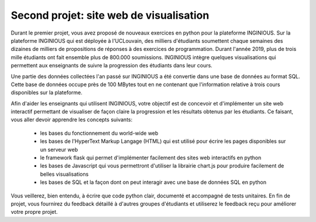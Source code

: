 .. LINFO1002 documentation master file, created by
   sphinx-quickstart on Tue Jan 28 18:06:33 2020.
   You can adapt this file completely to your liking, but it should at least
   contain the root `toctree` directive.

Second projet: site web de visualisation
========================================


Durant le premier projet, vous avez proposé de nouveaux exercices en
python pour la plateforme INGINIOUS. Sur la plateforme INGINIOUS qui
est déployée à l'UCLouvain, des milliers d'étudiants soumettent chaque
semaines des dizaines de milliers de propositions de réponses à des
exercices de programmation. Durant l'année 2019, plus de trois mille
étudiants ont fait ensemble plus de 800.000 soumissions. INGINIOUS
intègre quelques visualisations qui permettent aux enseignants de
suivre la progression des étudiants dans leur cours. 

Une partie des données collectées l'an passé sur INGINIOUS a été convertie
dans une base de données au format SQL. Cette base de données occupe
près de 100 MBytes tout en ne contenant que l'information relative
à trois cours disponibles sur la plateforme.

Afin d'aider les enseignants qui utilisent INGINIOUS, votre objectif
est de concevoir et d'implémenter un site web interactif permettant de
visualiser de façon claire la progression et les résultats obtenus par
les étudiants. Ce faisant, vous aller devoir apprendre les concepts
suivants:

 - les bases du fonctionnement du world-wide web
 - les bases de l'HyperText Markup Langage (HTML) qui est utilisé pour écrire les pages disponibles sur un serveur web
 - le framework flask qui permet d'implémenter facilement des sites web interactifs en python
 - les bases de Javascript qui vous permettront d'utiliser la librairie chart.js pour produire facilement de belles visualisations
 - les bases de SQL et la façon dont on peut interagir avec une base de données SQL en python

Vous veillerez, bien entendu, à écrire que code python clair, documenté et accompagné de tests unitaires. En fin de projet, vous fournirez du feedback détaillé à d'autres groupes d'étudiants et utiliserez le feedback reçu pour améliorer votre propre projet. 

